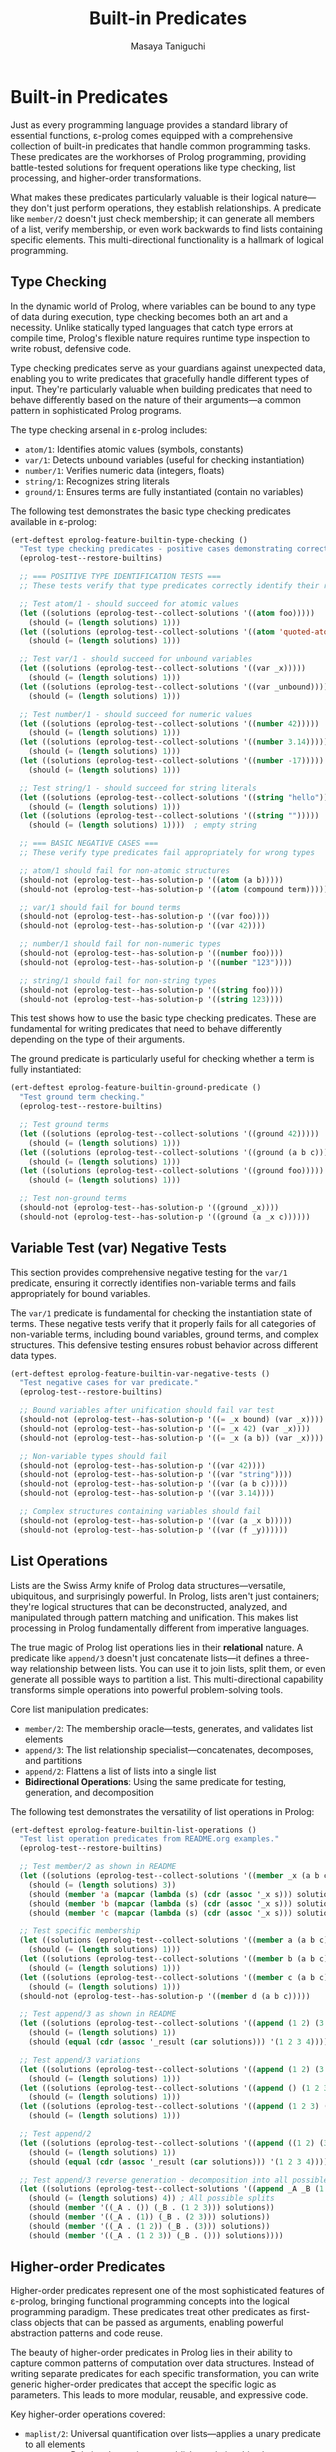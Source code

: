 #+TITLE: Built-in Predicates
#+AUTHOR: Masaya Taniguchi
#+PROPERTY: header-args:emacs-lisp :tangle yes

* Built-in Predicates

Just as every programming language provides a standard library of essential functions, ε-prolog comes equipped with a comprehensive collection of built-in predicates that handle common programming tasks. These predicates are the workhorses of Prolog programming, providing battle-tested solutions for frequent operations like type checking, list processing, and higher-order transformations.

What makes these predicates particularly valuable is their logical nature—they don't just perform operations, they establish relationships. A predicate like ~member/2~ doesn't just check membership; it can generate all members of a list, verify membership, or even work backwards to find lists containing specific elements. This multi-directional functionality is a hallmark of logical programming.

** Type Checking

In the dynamic world of Prolog, where variables can be bound to any type of data during execution, type checking becomes both an art and a necessity. Unlike statically typed languages that catch type errors at compile time, Prolog's flexible nature requires runtime type inspection to write robust, defensive code.

Type checking predicates serve as your guardians against unexpected data, enabling you to write predicates that gracefully handle different types of input. They're particularly valuable when building predicates that need to behave differently based on the nature of their arguments—a common pattern in sophisticated Prolog programs.

The type checking arsenal in ε-prolog includes:
- ~atom/1~: Identifies atomic values (symbols, constants)
- ~var/1~: Detects unbound variables (useful for checking instantiation)
- ~number/1~: Verifies numeric data (integers, floats)  
- ~string/1~: Recognizes string literals
- ~ground/1~: Ensures terms are fully instantiated (contain no variables)

The following test demonstrates the basic type checking predicates available in ε-prolog:

#+BEGIN_SRC emacs-lisp
(ert-deftest eprolog-feature-builtin-type-checking ()
  "Test type checking predicates - positive cases demonstrating correct type identification."
  (eprolog-test--restore-builtins)
  
  ;; === POSITIVE TYPE IDENTIFICATION TESTS ===
  ;; These tests verify that type predicates correctly identify their respective types
  
  ;; Test atom/1 - should succeed for atomic values
  (let ((solutions (eprolog-test--collect-solutions '((atom foo)))))
    (should (= (length solutions) 1)))
  (let ((solutions (eprolog-test--collect-solutions '((atom 'quoted-atom)))))
    (should (= (length solutions) 1)))
  
  ;; Test var/1 - should succeed for unbound variables
  (let ((solutions (eprolog-test--collect-solutions '((var _x)))))
    (should (= (length solutions) 1)))
  (let ((solutions (eprolog-test--collect-solutions '((var _unbound)))))
    (should (= (length solutions) 1)))
  
  ;; Test number/1 - should succeed for numeric values
  (let ((solutions (eprolog-test--collect-solutions '((number 42)))))
    (should (= (length solutions) 1)))
  (let ((solutions (eprolog-test--collect-solutions '((number 3.14)))))
    (should (= (length solutions) 1)))
  (let ((solutions (eprolog-test--collect-solutions '((number -17)))))
    (should (= (length solutions) 1)))
  
  ;; Test string/1 - should succeed for string literals
  (let ((solutions (eprolog-test--collect-solutions '((string "hello")))))
    (should (= (length solutions) 1)))
  (let ((solutions (eprolog-test--collect-solutions '((string "")))))
    (should (= (length solutions) 1))))  ; empty string
  
  ;; === BASIC NEGATIVE CASES ===
  ;; These verify type predicates fail appropriately for wrong types
  
  ;; atom/1 should fail for non-atomic structures
  (should-not (eprolog-test--has-solution-p '((atom (a b)))))
  (should-not (eprolog-test--has-solution-p '((atom (compound term)))))
  
  ;; var/1 should fail for bound terms
  (should-not (eprolog-test--has-solution-p '((var foo))))
  (should-not (eprolog-test--has-solution-p '((var 42))))
  
  ;; number/1 should fail for non-numeric types
  (should-not (eprolog-test--has-solution-p '((number foo))))
  (should-not (eprolog-test--has-solution-p '((number "123"))))
  
  ;; string/1 should fail for non-string types
  (should-not (eprolog-test--has-solution-p '((string foo))))
  (should-not (eprolog-test--has-solution-p '((string 123))))
#+END_SRC

This test shows how to use the basic type checking predicates. These are fundamental for writing predicates that need to behave differently depending on the type of their arguments.

The ground predicate is particularly useful for checking whether a term is fully instantiated:

#+BEGIN_SRC emacs-lisp
(ert-deftest eprolog-feature-builtin-ground-predicate ()
  "Test ground term checking."
  (eprolog-test--restore-builtins)
  
  ;; Test ground terms
  (let ((solutions (eprolog-test--collect-solutions '((ground 42)))))
    (should (= (length solutions) 1)))
  (let ((solutions (eprolog-test--collect-solutions '((ground (a b c))))))
    (should (= (length solutions) 1)))
  (let ((solutions (eprolog-test--collect-solutions '((ground foo)))))
    (should (= (length solutions) 1)))
  
  ;; Test non-ground terms
  (should-not (eprolog-test--has-solution-p '((ground _x))))
  (should-not (eprolog-test--has-solution-p '((ground (a _x c))))))
#+END_SRC

** Variable Test (var) Negative Tests

This section provides comprehensive negative testing for the ~var/1~ predicate, ensuring it correctly identifies non-variable terms and fails appropriately for bound variables.

The ~var/1~ predicate is fundamental for checking the instantiation state of terms. These negative tests verify that it properly fails for all categories of non-variable terms, including bound variables, ground terms, and complex structures. This defensive testing ensures robust behavior across different data types.

#+BEGIN_SRC emacs-lisp
(ert-deftest eprolog-feature-builtin-var-negative-tests ()
  "Test negative cases for var predicate."
  (eprolog-test--restore-builtins)
  
  ;; Bound variables after unification should fail var test
  (should-not (eprolog-test--has-solution-p '((= _x bound) (var _x))))
  (should-not (eprolog-test--has-solution-p '((= _x 42) (var _x))))
  (should-not (eprolog-test--has-solution-p '((= _x (a b)) (var _x))))
  
  ;; Non-variable types should fail
  (should-not (eprolog-test--has-solution-p '((var 42))))
  (should-not (eprolog-test--has-solution-p '((var "string"))))
  (should-not (eprolog-test--has-solution-p '((var (a b c)))))
  (should-not (eprolog-test--has-solution-p '((var 3.14))))
  
  ;; Complex structures containing variables should fail
  (should-not (eprolog-test--has-solution-p '((var (a _x b)))))
  (should-not (eprolog-test--has-solution-p '((var (f _y))))))
#+END_SRC

** List Operations

Lists are the Swiss Army knife of Prolog data structures—versatile, ubiquitous, and surprisingly powerful. In Prolog, lists aren't just containers; they're logical structures that can be deconstructed, analyzed, and manipulated through pattern matching and unification. This makes list processing in Prolog fundamentally different from imperative languages.

The true magic of Prolog list operations lies in their *relational* nature. A predicate like ~append/3~ doesn't just concatenate lists—it defines a three-way relationship between lists. You can use it to join lists, split them, or even generate all possible ways to partition a list. This multi-directional capability transforms simple operations into powerful problem-solving tools.

Core list manipulation predicates:
- ~member/2~: The membership oracle—tests, generates, and validates list elements
- ~append/3~: The list relationship specialist—concatenates, decomposes, and partitions
- ~append/2~: Flattens a list of lists into a single list
- *Bidirectional Operations*: Using the same predicate for testing, generation, and decomposition

The following test demonstrates the versatility of list operations in Prolog:

#+BEGIN_SRC emacs-lisp
(ert-deftest eprolog-feature-builtin-list-operations ()
  "Test list operation predicates from README.org examples."
  (eprolog-test--restore-builtins)
  
  ;; Test member/2 as shown in README
  (let ((solutions (eprolog-test--collect-solutions '((member _x (a b c))))))
    (should (= (length solutions) 3))
    (should (member 'a (mapcar (lambda (s) (cdr (assoc '_x s))) solutions)))
    (should (member 'b (mapcar (lambda (s) (cdr (assoc '_x s))) solutions)))
    (should (member 'c (mapcar (lambda (s) (cdr (assoc '_x s))) solutions))))
  
  ;; Test specific membership
  (let ((solutions (eprolog-test--collect-solutions '((member a (a b c))))))
    (should (= (length solutions) 1)))
  (let ((solutions (eprolog-test--collect-solutions '((member b (a b c))))))
    (should (= (length solutions) 1)))
  (let ((solutions (eprolog-test--collect-solutions '((member c (a b c))))))
    (should (= (length solutions) 1)))
  (should-not (eprolog-test--has-solution-p '((member d (a b c)))))
  
  ;; Test append/3 as shown in README
  (let ((solutions (eprolog-test--collect-solutions '((append (1 2) (3 4) _result)))))
    (should (= (length solutions) 1))
    (should (equal (cdr (assoc '_result (car solutions))) '(1 2 3 4))))
  
  ;; Test append/3 variations
  (let ((solutions (eprolog-test--collect-solutions '((append (1 2) (3 4) (1 2 3 4))))))
    (should (= (length solutions) 1)))
  (let ((solutions (eprolog-test--collect-solutions '((append () (1 2 3) (1 2 3))))))
    (should (= (length solutions) 1)))
  (let ((solutions (eprolog-test--collect-solutions '((append (1 2 3) () (1 2 3))))))
    (should (= (length solutions) 1)))
  
  ;; Test append/2
  (let ((solutions (eprolog-test--collect-solutions '((append ((1 2) (3 4)) _result)))))
    (should (= (length solutions) 1))
    (should (equal (cdr (assoc '_result (car solutions))) '(1 2 3 4))))
  
  ;; Test append/3 reverse generation - decomposition into all possible splits
  (let ((solutions (eprolog-test--collect-solutions '((append _A _B (1 2 3))))))
    (should (= (length solutions) 4)) ; All possible splits
    (should (member '((_A . ()) (_B . (1 2 3))) solutions))
    (should (member '((_A . (1)) (_B . (2 3))) solutions))
    (should (member '((_A . (1 2)) (_B . (3))) solutions))
    (should (member '((_A . (1 2 3)) (_B . ())) solutions))))
#+END_SRC

** Higher-order Predicates

Higher-order predicates represent one of the most sophisticated features of ε-prolog, bringing functional programming concepts into the logical programming paradigm. These predicates treat other predicates as first-class objects that can be passed as arguments, enabling powerful abstraction patterns and code reuse.

The beauty of higher-order predicates in Prolog lies in their ability to capture common patterns of computation over data structures. Instead of writing separate predicates for each specific transformation, you can write generic higher-order predicates that accept the specific logic as parameters. This leads to more modular, reusable, and expressive code.

Key higher-order operations covered:
- ~maplist/2~: Universal quantification over lists—applies a unary predicate to all elements
- ~maplist/3~: Relational mapping—establishes relationships between corresponding elements of two lists  
- Predicate parameterization: Using predicates as arguments to create flexible, reusable patterns
- Failure semantics: How higher-order predicates handle failure propagation from their predicate arguments

The following test shows how to use higher-order predicates for list transformation:

#+BEGIN_SRC emacs-lisp
(ert-deftest eprolog-feature-builtin-higher-order-predicates ()
  "Test maplist higher-order predicates."
  (eprolog-test--restore-builtins)
  
  ;; Define helper predicate
  (eprolog-define-predicate (succ _x _y)
    (is _y (+ _x 1)))
  
  ;; Test maplist/2
  (let ((solutions (eprolog-test--collect-solutions '((maplist succ (1 2 3) (2 3 4))))))
    (should (= (length solutions) 1)))
  (should-not (eprolog-test--has-solution-p '((maplist succ (1 2 3) (2 3 5)))))
  
  ;; Test maplist/1
  (eprolog-define-predicate (positive _x) (lispp (> _x 0)))
  (let ((solutions (eprolog-test--collect-solutions '((maplist positive (1 2 3))))))
    (should (= (length solutions) 1)))
  (should-not (eprolog-test--has-solution-p '((maplist positive (0 1 2)))))
  
  ;; Test maplist length mismatch failure cases
  (should-not (eprolog-test--has-solution-p '((maplist succ (1 2) (2 3 4)))))
  (should-not (eprolog-test--has-solution-p '((maplist succ (1 2 3) (2 3))))))
#+END_SRC

** Type Safety and Invalid Input Tests

This section rigorously tests the robustness of ε-prolog's built-in predicates when confronted with invalid inputs, type mismatches, and edge cases. Robust error handling is essential for building reliable logical programs that gracefully handle unexpected data.

These comprehensive tests ensure that built-in predicates fail appropriately rather than crashing when presented with invalid arguments. They cover various categories of type violations and boundary conditions that might occur in real-world usage, helping to verify that the system maintains logical consistency even under stress.

*** Type Checking with Invalid Inputs

These tests verify that type checking predicates handle edge cases and unexpected input types correctly, ensuring they fail gracefully for inappropriate arguments while maintaining their intended semantics.

#+BEGIN_SRC emacs-lisp
(ert-deftest eprolog-feature-builtin-type-checking-invalid ()
  "Test type checking predicates with invalid/unexpected inputs - negative cases and edge cases."
  (eprolog-test--restore-builtins)
  
  ;; === EDGE CASES FOR TYPE INTERPRETATION ===
  ;; These test boundary cases where type classification might be ambiguous
  
  ;; atom/1 edge cases - what ε-prolog considers atomic
  (should-not (eprolog-test--has-solution-p '((atom (1 2 3)))))  ; lists are not atoms
  (should-not (eprolog-test--has-solution-p '((atom (foo bar))))) ; compound terms are not atoms
  (let ((solutions (eprolog-test--collect-solutions '((atom 123)))))  ; numbers may be considered atoms in ε-prolog
    (should (= (length solutions) 1)))
  (let ((solutions (eprolog-test--collect-solutions '((atom "string")))))
    (should (= (length solutions) 1)))      ; strings may be considered atoms in ε-prolog
  
  ;; === VARIABLE BINDING STATE TESTS ===
  ;; Test var/1 behavior with bound variables and different term types
  
  ;; var/1 should fail after variable binding
  (should-not (eprolog-test--has-solution-p '((= _x 42) (var _x))))
  
  ;; var/1 should fail for all non-variable terms  
  (should-not (eprolog-test--has-solution-p '((var 42))))
  (should-not (eprolog-test--has-solution-p '((var atom))))
  (should-not (eprolog-test--has-solution-p '((var (compound term)))))
  (should-not (eprolog-test--has-solution-p '((var "string"))))
  
  ;; === STRICT TYPE REJECTION TESTS ===
  ;; These verify that type predicates properly reject inappropriate types
  
  ;; number/1 should strictly reject non-numeric types
  (should-not (eprolog-test--has-solution-p '((number atom))))
  (should-not (eprolog-test--has-solution-p '((number "123"))))    ; string representation of number
  (should-not (eprolog-test--has-solution-p '((number (1 2 3)))))  ; list of numbers
  (should-not (eprolog-test--has-solution-p '((number ())))))      ; empty list
  
  ;; string/1 should strictly reject non-string types
  (should-not (eprolog-test--has-solution-p '((string 123))))
  (should-not (eprolog-test--has-solution-p '((string atom))))
  (should-not (eprolog-test--has-solution-p '((string (a b)))))    ; list is not string
  (should-not (eprolog-test--has-solution-p '((string ()))))      ; empty list is not string
#+END_SRC

*** List Operations with Invalid Structures

This subsection tests how list manipulation predicates handle non-list inputs and malformed data structures, ensuring robust failure behavior when presented with inappropriate arguments.

#+BEGIN_SRC emacs-lisp
(ert-deftest eprolog-feature-builtin-list-operations-invalid ()
  "Test list operations with non-list and invalid inputs."
  (eprolog-test--restore-builtins)
  
  ;; Test append/3 with non-lists (may fail or error depending on implementation)
  (condition-case nil (should-not (eprolog-test--has-solution-p '((append atom (b c) _result)))) (error t))
  (condition-case nil (should-not (eprolog-test--has-solution-p '((append (a b) 123 _result)))) (error t))
  (condition-case nil (should-not (eprolog-test--has-solution-p '((append "string" (b c) _result)))) (error t))
  
  ;; Test member/2 with non-lists
  (should-not (eprolog-test--has-solution-p '((member _x atom))))
  (should-not (eprolog-test--has-solution-p '((member _x 123))))
  (should-not (eprolog-test--has-solution-p '((member _x "string"))))
  
  ;; Test append/2 with non-list of lists
  (should-not (eprolog-test--has-solution-p '((append (a b c) _result))))
  (should-not (eprolog-test--has-solution-p '((append ((1 2) atom (3 4)) _result))))
  
  ;; Test with mixed valid/invalid structures
  (should-not (eprolog-test--has-solution-p '((append ((1 2) (3 4) not-list) _result)))))
#+END_SRC

*** Maplist with Invalid Predicates

These tests verify the error handling capabilities of higher-order predicates when provided with invalid predicate arguments, undefined predicates, or mismatched arities.

#+BEGIN_SRC emacs-lisp
(ert-deftest eprolog-feature-builtin-maplist-invalid ()
  "Test maplist with undefined and invalid predicates."
  (eprolog-test--restore-builtins)
  
  ;; Test with undefined predicate
  (should-not (eprolog-test--has-solution-p '((maplist undefined-pred (1 2 3)))))
  
  ;; Test with non-atom predicate name (may fail or error)
  (condition-case nil (should-not (eprolog-test--has-solution-p '((maplist 123 (1 2 3))))) (error t))
  (condition-case nil (should-not (eprolog-test--has-solution-p '((maplist "pred" (1 2 3))))) (error t))
  (condition-case nil (should-not (eprolog-test--has-solution-p '((maplist (invalid pred) (1 2 3))))) (error t))
  
  ;; Test with predicate that doesn't match arity
  (eprolog-define-predicate (wrong-arity _a _b _c))
  (should-not (eprolog-test--has-solution-p '((maplist wrong-arity (1 2 3)))))
  
  ;; Test with non-list arguments
  (eprolog-define-predicate (test-pred _x))
  (should-not (eprolog-test--has-solution-p '((maplist test-pred atom))))
  (should-not (eprolog-test--has-solution-p '((maplist test-pred 123)))))
#+END_SRC

*** Ground Predicate Edge Cases

This subsection thoroughly tests the ~ground/1~ predicate with complex nested structures, deeply nested terms, and boundary cases to ensure it correctly identifies the instantiation status of complex data structures.

#+BEGIN_SRC emacs-lisp
(ert-deftest eprolog-feature-builtin-ground-edge-cases ()
  "Test ground predicate with complex and edge case structures."
  (eprolog-test--restore-builtins)
  
  ;; Test partially ground structures
  (should-not (eprolog-test--has-solution-p '((ground (foo _x bar)))))
  (should-not (eprolog-test--has-solution-p '((ground (a (b _y) c)))))
  
  ;; Test deeply nested structures with variables
  (should-not (eprolog-test--has-solution-p '((ground (level1 (level2 (level3 _var)))))))
  
  ;; Test mixed ground/non-ground lists
  (should-not (eprolog-test--has-solution-p '((ground (a b _c d)))))
  (should-not (eprolog-test--has-solution-p '((ground ((1 2) (3 _x) (4 5))))))
  
  ;; Test fully ground complex structures
  (let ((solutions (eprolog-test--collect-solutions '((ground (complex (nested (structure with atoms)) (and (numbers 1 2 3))))))))
    (should (= (length solutions) 1)))
  
  ;; Test empty structures
  (let ((solutions (eprolog-test--collect-solutions '((ground ())))))
    (should (= (length solutions) 1)))
  (let ((solutions (eprolog-test--collect-solutions '((ground (empty-list ()))))))
    (should (= (length solutions) 1))))
#+END_SRC

*** Empty List Handling

Empty lists represent a fundamental boundary case in list processing. These tests verify that all list operations handle empty lists correctly, maintaining logical consistency and proper failure semantics when appropriate.

#+BEGIN_SRC emacs-lisp
(ert-deftest eprolog-feature-builtin-empty-list-handling ()
  "Test operations with empty lists and edge cases."
  (eprolog-test--restore-builtins)
  
  ;; Test append with empty lists
  (let ((solutions (eprolog-test--collect-solutions '((append () (1 2 3) (1 2 3))))))
    (should (= (length solutions) 1)))
  (let ((solutions (eprolog-test--collect-solutions '((append (1 2 3) () (1 2 3))))))
    (should (= (length solutions) 1)))
  (let ((solutions (eprolog-test--collect-solutions '((append () () ())))))
    (should (= (length solutions) 1)))
  
  ;; Test member with empty list
  (should-not (eprolog-test--has-solution-p '((member _x ()))))
  (should-not (eprolog-test--has-solution-p '((member a ()))))
  
  ;; Test maplist with empty list
  (eprolog-define-predicate (always-true _x))
  (let ((solutions (eprolog-test--collect-solutions '((maplist always-true ())))))
    (should (= (length solutions) 1)))
  
  ;; Test append/2 with list of empty lists
  (let ((solutions (eprolog-test--collect-solutions '((append (() () ()) _result) (= _result ())))))
    (should (= (length solutions) 1)))
  
  ;; Test decomposition of empty list
  (should-not (eprolog-test--has-solution-p '((= () (_head . _tail))))))
#+END_SRC
